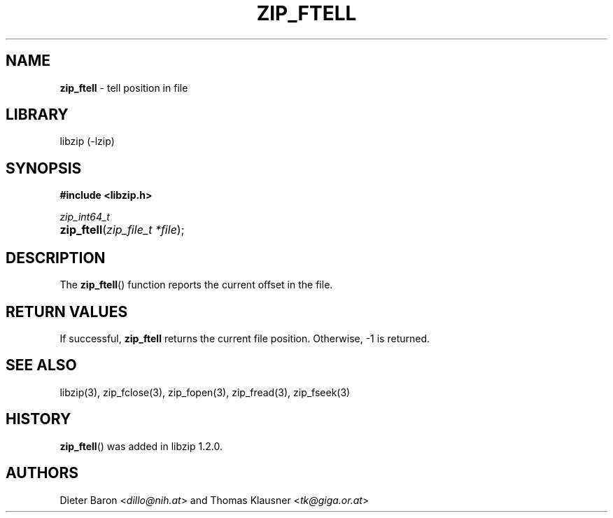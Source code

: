 .\" Automatically generated from an mdoc input file.  Do not edit.
.\" zip_ftell.mdoc -- tell position in file
.\" Copyright (C) 2016-2021 Dieter Baron and Thomas Klausner
.\"
.\" This file is part of libzip, a library to manipulate ZIP archives.
.\" The authors can be contacted at <info@libzip.org>
.\"
.\" Redistribution and use in source and binary forms, with or without
.\" modification, are permitted provided that the following conditions
.\" are met:
.\" 1. Redistributions of source code must retain the above copyright
.\"    notice, this list of conditions and the following disclaimer.
.\" 2. Redistributions in binary form must reproduce the above copyright
.\"    notice, this list of conditions and the following disclaimer in
.\"    the documentation and/or other materials provided with the
.\"    distribution.
.\" 3. The names of the authors may not be used to endorse or promote
.\"    products derived from this software without specific prior
.\"    written permission.
.\"
.\" THIS SOFTWARE IS PROVIDED BY THE AUTHORS ``AS IS'' AND ANY EXPRESS
.\" OR IMPLIED WARRANTIES, INCLUDING, BUT NOT LIMITED TO, THE IMPLIED
.\" WARRANTIES OF MERCHANTABILITY AND FITNESS FOR A PARTICULAR PURPOSE
.\" ARE DISCLAIMED.  IN NO EVENT SHALL THE AUTHORS BE LIABLE FOR ANY
.\" DIRECT, INDIRECT, INCIDENTAL, SPECIAL, EXEMPLARY, OR CONSEQUENTIAL
.\" DAMAGES (INCLUDING, BUT NOT LIMITED TO, PROCUREMENT OF SUBSTITUTE
.\" GOODS OR SERVICES; LOSS OF USE, DATA, OR PROFITS; OR BUSINESS
.\" INTERRUPTION) HOWEVER CAUSED AND ON ANY THEORY OF LIABILITY, WHETHER
.\" IN CONTRACT, STRICT LIABILITY, OR TORT (INCLUDING NEGLIGENCE OR
.\" OTHERWISE) ARISING IN ANY WAY OUT OF THE USE OF THIS SOFTWARE, EVEN
.\" IF ADVISED OF THE POSSIBILITY OF SUCH DAMAGE.
.\"
.TH "ZIP_FTELL" "3" "July 21, 2020" "NiH" "Library Functions Manual"
.nh
.if n .ad l
.SH "NAME"
\fBzip_ftell\fR
\- tell position in file
.SH "LIBRARY"
libzip (-lzip)
.SH "SYNOPSIS"
\fB#include <libzip.h>\fR
.sp
\fIzip_int64_t\fR
.br
.PD 0
.HP 4n
\fBzip_ftell\fR(\fIzip_file_t\ *file\fR);
.PD
.SH "DESCRIPTION"
The
\fBzip_ftell\fR()
function reports the current offset in the file.
.SH "RETURN VALUES"
If successful,
\fBzip_ftell\fR
returns the current file position.
Otherwise, \-1 is returned.
.SH "SEE ALSO"
libzip(3),
zip_fclose(3),
zip_fopen(3),
zip_fread(3),
zip_fseek(3)
.SH "HISTORY"
\fBzip_ftell\fR()
was added in libzip 1.2.0.
.SH "AUTHORS"
Dieter Baron <\fIdillo@nih.at\fR>
and
Thomas Klausner <\fItk@giga.or.at\fR>
